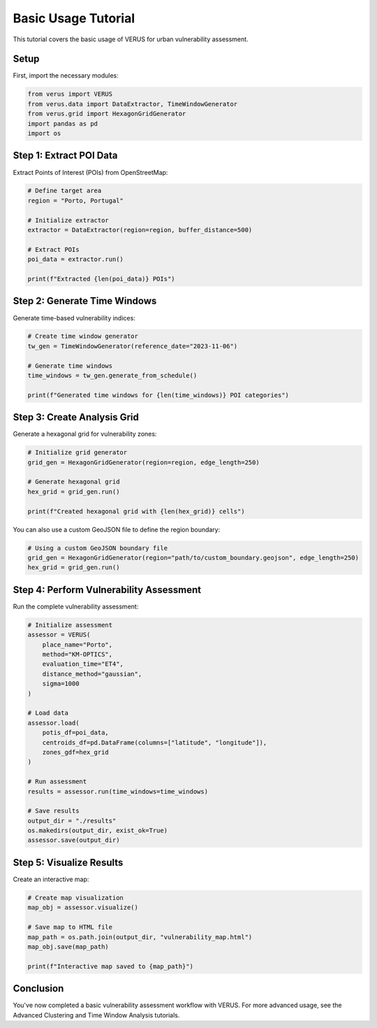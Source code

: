 Basic Usage Tutorial
====================

This tutorial covers the basic usage of VERUS for urban vulnerability assessment.

Setup
-----

First, import the necessary modules:

.. code-block:: python

    from verus import VERUS
    from verus.data import DataExtractor, TimeWindowGenerator
    from verus.grid import HexagonGridGenerator
    import pandas as pd
    import os

Step 1: Extract POI Data
------------------------

Extract Points of Interest (POIs) from OpenStreetMap:

.. code-block:: python

    # Define target area
    region = "Porto, Portugal"
    
    # Initialize extractor
    extractor = DataExtractor(region=region, buffer_distance=500)
    
    # Extract POIs
    poi_data = extractor.run()
    
    print(f"Extracted {len(poi_data)} POIs")

Step 2: Generate Time Windows
-----------------------------

Generate time-based vulnerability indices:

.. code-block:: python

    # Create time window generator
    tw_gen = TimeWindowGenerator(reference_date="2023-11-06")
    
    # Generate time windows
    time_windows = tw_gen.generate_from_schedule()
    
    print(f"Generated time windows for {len(time_windows)} POI categories")

Step 3: Create Analysis Grid
----------------------------

Generate a hexagonal grid for vulnerability zones:

.. code-block:: python

    # Initialize grid generator
    grid_gen = HexagonGridGenerator(region=region, edge_length=250)
    
    # Generate hexagonal grid
    hex_grid = grid_gen.run()
    
    print(f"Created hexagonal grid with {len(hex_grid)} cells")

You can also use a custom GeoJSON file to define the region boundary:

.. code-block:: python

    # Using a custom GeoJSON boundary file
    grid_gen = HexagonGridGenerator(region="path/to/custom_boundary.geojson", edge_length=250)
    hex_grid = grid_gen.run()

Step 4: Perform Vulnerability Assessment
----------------------------------------

Run the complete vulnerability assessment:

.. code-block:: python

    # Initialize assessment
    assessor = VERUS(
        place_name="Porto",
        method="KM-OPTICS",
        evaluation_time="ET4",
        distance_method="gaussian",
        sigma=1000
    )
    
    # Load data
    assessor.load(
        potis_df=poi_data,
        centroids_df=pd.DataFrame(columns=["latitude", "longitude"]),
        zones_gdf=hex_grid
    )
    
    # Run assessment
    results = assessor.run(time_windows=time_windows)
    
    # Save results
    output_dir = "./results"
    os.makedirs(output_dir, exist_ok=True)
    assessor.save(output_dir)

Step 5: Visualize Results
-------------------------

Create an interactive map:

.. code-block:: python

    # Create map visualization
    map_obj = assessor.visualize()
    
    # Save map to HTML file
    map_path = os.path.join(output_dir, "vulnerability_map.html")
    map_obj.save(map_path)
    
    print(f"Interactive map saved to {map_path}")

Conclusion
----------

You've now completed a basic vulnerability assessment workflow with VERUS. 
For more advanced usage, see the Advanced Clustering and Time Window Analysis tutorials.